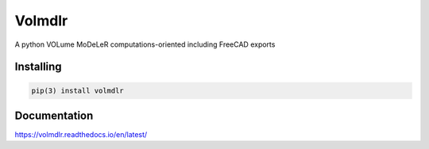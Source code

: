 Volmdlr
=======

A python VOLume MoDeLeR computations-oriented including FreeCAD exports

.. image:: https://drone-opensource.dessia.tech/api/badges/Dessia-tech/volmdlr/status.svg?branch=master


.. image:: https://raw.githubusercontent.com/Dessia-tech/volmdlr/master/doc/source/images/casing.jpg

Installing
----------

.. code::

  pip(3) install volmdlr

Documentation
-------------
https://volmdlr.readthedocs.io/en/latest/
